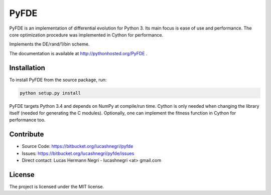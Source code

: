 PyFDE
=====

.. image:: https://api.shippable.com/projects/54294a2980088cee586cfc7d/badge?branchName=master
.. image:: https://pypip.in/version/PyFDE/badge.png?style=flat
    :target: https://pypi.python.org/pypi/PyFDE
    :alt: Latest Version

PyFDE is an implementation of differential evolution for Python 3. Its main
focus is ease of use and performance. The core optimization procedure was
implemented in Cython for performance.

Implements the DE/rand/1/bin scheme.

The documentation is available at http://pythonhosted.org/PyFDE .

Installation
------------

To install PyFDE from the source package, run:

.. code-block:: bash
    
    python setup.py install
    
PyFDE targets Python 3.4 and depends on NumPy at compile/run time. Cython is
only needed when changing the library itself (needed for generating the C
modules). Optionally, one can implement the fitness function in Cython for
performance too.

Contribute
----------

- Source Code: https://bitbucket.org/lucashnegri/pyfde
- Issues: https://bitbucket.org/lucashnegri/pyfde/issues
- Direct contact: Lucas Hermann Negri - lucashnegri <at> gmail.com

License
-------

The project is licensed under the MIT license.
